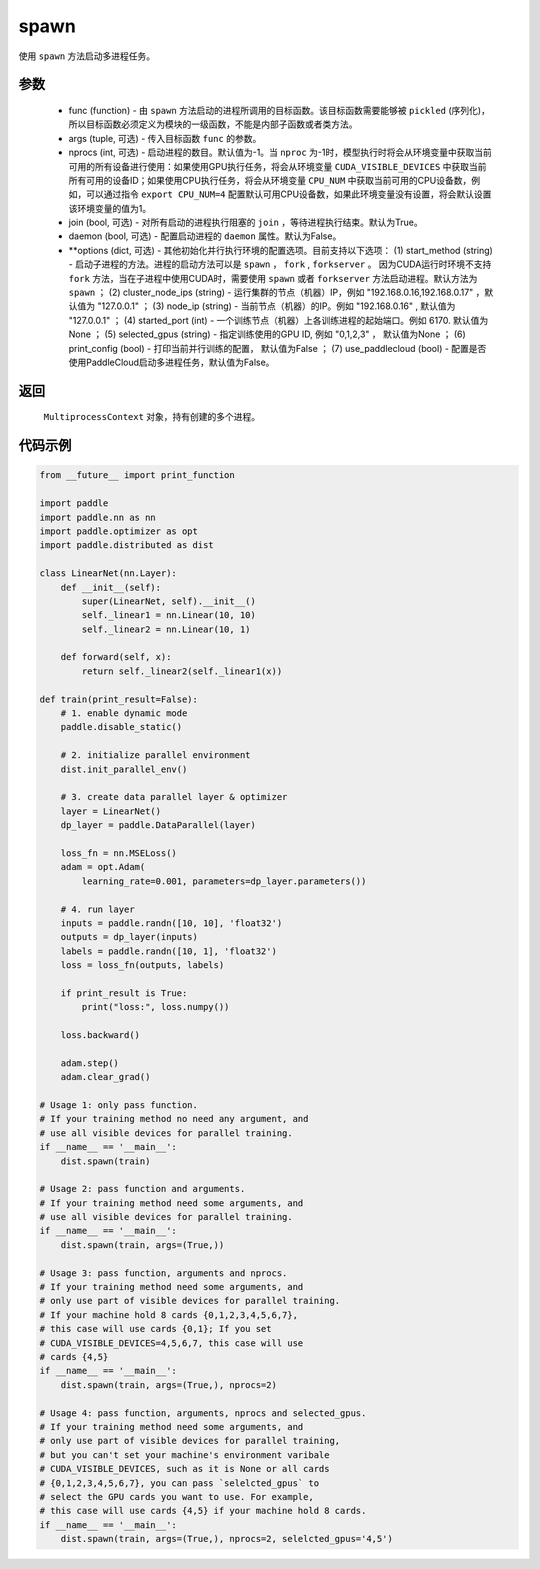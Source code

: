 .. _cn_api_distributed_spawn:

spawn
-----

.. py:function:: paddle.distributed.spawn(func, args=(), nprocs=-1, join=True, daemon=False, **options)

使用 ``spawn`` 方法启动多进程任务。

参数
:::::::::
    - func (function) - 由 ``spawn`` 方法启动的进程所调用的目标函数。该目标函数需要能够被 ``pickled`` (序列化)，所以目标函数必须定义为模块的一级函数，不能是内部子函数或者类方法。
    - args (tuple, 可选) - 传入目标函数 ``func`` 的参数。
    - nprocs (int, 可选) - 启动进程的数目。默认值为-1。当 ``nproc`` 为-1时，模型执行时将会从环境变量中获取当前可用的所有设备进行使用：如果使用GPU执行任务，将会从环境变量 ``CUDA_VISIBLE_DEVICES`` 中获取当前所有可用的设备ID；如果使用CPU执行任务，将会从环境变量 ``CPU_NUM`` 中获取当前可用的CPU设备数，例如，可以通过指令 ``export CPU_NUM=4`` 配置默认可用CPU设备数，如果此环境变量没有设置，将会默认设置该环境变量的值为1。
    - join (bool, 可选) - 对所有启动的进程执行阻塞的 ``join`` ，等待进程执行结束。默认为True。
    - daemon (bool, 可选) - 配置启动进程的 ``daemon`` 属性。默认为False。
    - **options (dict, 可选) - 其他初始化并行执行环境的配置选项。目前支持以下选项： (1) start_method (string) - 启动子进程的方法。进程的启动方法可以是 ``spawn`` ， ``fork`` , ``forkserver`` 。 因为CUDA运行时环境不支持 ``fork`` 方法，当在子进程中使用CUDA时，需要使用 ``spawn`` 或者 ``forkserver`` 方法启动进程。默认方法为 ``spawn`` ； (2) cluster_node_ips (string) - 运行集群的节点（机器）IP，例如 "192.168.0.16,192.168.0.17" ，默认值为 "127.0.0.1" ； (3) node_ip (string) - 当前节点（机器）的IP。例如 "192.168.0.16" , 默认值为 "127.0.0.1" ； (4) started_port (int) - 一个训练节点（机器）上各训练进程的起始端口。例如 6170. 默认值为None ； (5) selected_gpus (string) - 指定训练使用的GPU ID, 例如 "0,1,2,3" ， 默认值为None ； (6) print_config (bool) - 打印当前并行训练的配置， 默认值为False ； (7) use_paddlecloud (bool) - 配置是否使用PaddleCloud启动多进程任务，默认值为False。

返回
:::::::::
 ``MultiprocessContext`` 对象，持有创建的多个进程。

代码示例
:::::::::
.. code-block:: python

    from __future__ import print_function

    import paddle
    import paddle.nn as nn
    import paddle.optimizer as opt
    import paddle.distributed as dist

    class LinearNet(nn.Layer):
        def __init__(self):
            super(LinearNet, self).__init__()
            self._linear1 = nn.Linear(10, 10)
            self._linear2 = nn.Linear(10, 1)
            
        def forward(self, x):
            return self._linear2(self._linear1(x))

    def train(print_result=False):
        # 1. enable dynamic mode
        paddle.disable_static()
        
        # 2. initialize parallel environment
        dist.init_parallel_env()

        # 3. create data parallel layer & optimizer
        layer = LinearNet()
        dp_layer = paddle.DataParallel(layer)

        loss_fn = nn.MSELoss()
        adam = opt.Adam(
            learning_rate=0.001, parameters=dp_layer.parameters())

        # 4. run layer
        inputs = paddle.randn([10, 10], 'float32')
        outputs = dp_layer(inputs)
        labels = paddle.randn([10, 1], 'float32')
        loss = loss_fn(outputs, labels)
        
        if print_result is True:
            print("loss:", loss.numpy())
        
        loss.backward()

        adam.step()
        adam.clear_grad()

    # Usage 1: only pass function. 
    # If your training method no need any argument, and 
    # use all visible devices for parallel training. 
    if __name__ == '__main__':
        dist.spawn(train)

    # Usage 2: pass function and arguments.
    # If your training method need some arguments, and 
    # use all visible devices for parallel training.
    if __name__ == '__main__':
        dist.spawn(train, args=(True,))

    # Usage 3: pass function, arguments and nprocs.
    # If your training method need some arguments, and 
    # only use part of visible devices for parallel training.
    # If your machine hold 8 cards {0,1,2,3,4,5,6,7},
    # this case will use cards {0,1}; If you set 
    # CUDA_VISIBLE_DEVICES=4,5,6,7, this case will use
    # cards {4,5}
    if __name__ == '__main__':
        dist.spawn(train, args=(True,), nprocs=2)

    # Usage 4: pass function, arguments, nprocs and selected_gpus.
    # If your training method need some arguments, and 
    # only use part of visible devices for parallel training,
    # but you can't set your machine's environment varibale 
    # CUDA_VISIBLE_DEVICES, such as it is None or all cards
    # {0,1,2,3,4,5,6,7}, you can pass `selelcted_gpus` to 
    # select the GPU cards you want to use. For example,
    # this case will use cards {4,5} if your machine hold 8 cards.
    if __name__ == '__main__':
        dist.spawn(train, args=(True,), nprocs=2, selelcted_gpus='4,5')